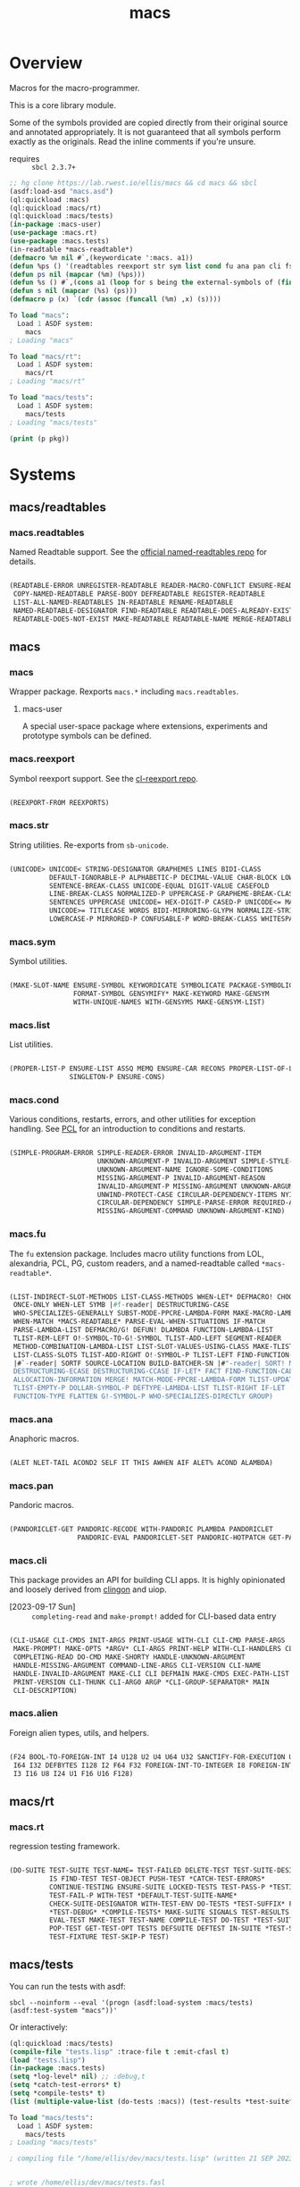 #+TITLE: macs
#+FILETAGS: core
* Overview
Macros for the macro-programmer.

This is a core library module.

Some of the symbols provided are copied directly from their original
source and annotated appropriately. It is not guaranteed that all
symbols perform exactly as the originals. Read the inline comments if
you're unsure.

- requires :: =sbcl 2.3.7+=

#+name: macs-collect-symbols
#+begin_src lisp :results output replace :wrap src lisp :exports both
  ;; hg clone https://lab.rwest.io/ellis/macs && cd macs && sbcl
  (asdf:load-asd "macs.asd")
  (ql:quickload :macs)
  (ql:quickload :macs/rt)
  (ql:quickload :macs/tests)
  (in-package :macs-user)
  (use-package :macs.rt)
  (use-package :macs.tests)
  (in-readtable *macs-readtable*)
  (defmacro %m nil #`,(keywordicate ':macs. a1))
  (defun %ps () '(readtables reexport str sym list cond fu ana pan cli fs alien rt tests)) 
  (defun ps nil (mapcar (%m) (%ps)))
  (defun %s () #`,(cons a1 (loop for s being the external-symbols of (find-package a1) collect s)))
  (defun s nil (mapcar (%s) (ps)))
  (defmacro p (x) `(cdr (assoc (funcall (%m) ,x) (s))))
#+end_src

#+RESULTS: macs-collect-symbols 
#+begin_src lisp
To load "macs":
  Load 1 ASDF system:
    macs
; Loading "macs"

To load "macs/rt":
  Load 1 ASDF system:
    macs/rt
; Loading "macs/rt"

To load "macs/tests":
  Load 1 ASDF system:
    macs/tests
; Loading "macs/tests"

#+end_src

#+name: p
#+begin_src lisp :package macs-user :results output replace :var pkg='_ :exports both :wrap src lisp
  (print (p pkg))
#+end_src

* Systems
** macs/readtables
*** macs.readtables
Named Readtable support. See the [[https://github.com/melisgl/named-readtables][official named-readtables repo]] for details.
#+CALL: p('readtables)
#+RESULTS:
#+begin_src lisp

(READTABLE-ERROR UNREGISTER-READTABLE READER-MACRO-CONFLICT ENSURE-READTABLE
 COPY-NAMED-READTABLE PARSE-BODY DEFREADTABLE REGISTER-READTABLE
 LIST-ALL-NAMED-READTABLES IN-READTABLE RENAME-READTABLE
 NAMED-READTABLE-DESIGNATOR FIND-READTABLE READTABLE-DOES-ALREADY-EXIST
 READTABLE-DOES-NOT-EXIST MAKE-READTABLE READTABLE-NAME MERGE-READTABLES-INTO) 
#+end_src
** macs
*** macs
Wrapper package. Rexports =macs.*= including =macs.readtables=.
**** macs-user
A special user-space package where extensions, experiments and
prototype symbols can be defined.
*** macs.reexport
Symbol reexport support. See the [[https://github.com/takagi/cl-reexport/tree/master][cl-reexport repo]].
#+CALL: p('reexport)
#+RESULTS:
#+begin_src lisp

(REEXPORT-FROM REEXPORTS) 
#+end_src
*** macs.str
String utilities. Re-exports from =sb-unicode=.
#+CALL: p('str)
#+RESULTS:
#+begin_src lisp

(UNICODE> UNICODE< STRING-DESIGNATOR GRAPHEMES LINES BIDI-CLASS
          DEFAULT-IGNORABLE-P ALPHABETIC-P DECIMAL-VALUE CHAR-BLOCK LOWERCASE
          SENTENCE-BREAK-CLASS UNICODE-EQUAL DIGIT-VALUE CASEFOLD
          LINE-BREAK-CLASS NORMALIZED-P UPPERCASE-P GRAPHEME-BREAK-CLASS
          SENTENCES UPPERCASE UNICODE= HEX-DIGIT-P CASED-P UNICODE<= MATH-P
          UNICODE>= TITLECASE WORDS BIDI-MIRRORING-GLYPH NORMALIZE-STRING
          LOWERCASE-P MIRRORED-P CONFUSABLE-P WORD-BREAK-CLASS WHITESPACE-P) 
#+end_src
*** macs.sym
Symbol utilities.
#+CALL: p('sym)
#+RESULTS:
#+begin_src lisp

(MAKE-SLOT-NAME ENSURE-SYMBOL KEYWORDICATE SYMBOLICATE PACKAGE-SYMBOLICATE
                FORMAT-SYMBOL GENSYMIFY* MAKE-KEYWORD MAKE-GENSYM
                WITH-UNIQUE-NAMES WITH-GENSYMS MAKE-GENSYM-LIST) 
#+end_src
*** macs.list
List utilities.
#+CALL: p('list)
#+RESULTS:
#+begin_src lisp

(PROPER-LIST-P ENSURE-LIST ASSQ MEMQ ENSURE-CAR RECONS PROPER-LIST-OF-LENGTH-P
               SINGLETON-P ENSURE-CONS) 
#+end_src
*** macs.cond
Various conditions, restarts, errors, and other utilities for
exception handling. See [[https://gigamonkeys.com/book/beyond-exception-handling-conditions-and-restarts.html][PCL]] for an introduction to conditions and
restarts.
#+CALL: p('cond)
#+RESULTS:
#+begin_src lisp

(SIMPLE-PROGRAM-ERROR SIMPLE-READER-ERROR INVALID-ARGUMENT-ITEM
                      UNKNOWN-ARGUMENT-P INVALID-ARGUMENT SIMPLE-STYLE-WARNING
                      UNKNOWN-ARGUMENT-NAME IGNORE-SOME-CONDITIONS
                      MISSING-ARGUMENT-P INVALID-ARGUMENT-REASON
                      INVALID-ARGUMENT-P MISSING-ARGUMENT UNKNOWN-ARGUMENT
                      UNWIND-PROTECT-CASE CIRCULAR-DEPENDENCY-ITEMS NYI!
                      CIRCULAR-DEPENDENCY SIMPLE-PARSE-ERROR REQUIRED-ARGUMENT
                      MISSING-ARGUMENT-COMMAND UNKNOWN-ARGUMENT-KIND) 
#+end_src
*** macs.fu
The =fu= extension package. Includes macro utility functions from LOL,
alexandria, PCL, PG, custom readers, and a named-readtable called
=*macs-readtable*=.
#+CALL: p('fu)
#+RESULTS:
#+begin_src lisp

(LIST-INDIRECT-SLOT-METHODS LIST-CLASS-METHODS WHEN-LET* DEFMACRO! CHOOSE
 ONCE-ONLY WHEN-LET SYMB |#f-reader| DESTRUCTURING-CASE
 WHO-SPECIALIZES-GENERALLY SUBST-MODE-PPCRE-LAMBDA-FORM MAKE-MACRO-LAMBDA
 WHEN-MATCH *MACS-READTABLE* PARSE-EVAL-WHEN-SITUATIONS IF-MATCH
 PARSE-LAMBDA-LIST DEFMACRO/G! DEFUN! DLAMBDA FUNCTION-LAMBDA-LIST
 TLIST-REM-LEFT O!-SYMBOL-TO-G!-SYMBOL TLIST-ADD-LEFT SEGMENT-READER
 METHOD-COMBINATION-LAMBDA-LIST LIST-SLOT-VALUES-USING-CLASS MAKE-TLIST DEFCMD
 LIST-CLASS-SLOTS TLIST-ADD-RIGHT O!-SYMBOL-P TLIST-LEFT FIND-FUNCTION-CALLERS
 |#`-reader| SORTF SOURCE-LOCATION BUILD-BATCHER-SN |#"-reader| SORT! MKSTR
 DESTRUCTURING-ECASE DESTRUCTURING-CCASE IF-LET* FACT FIND-FUNCTION-CALLEES
 ALLOCATION-INFORMATION MERGE! MATCH-MODE-PPCRE-LAMBDA-FORM TLIST-UPDATE
 TLIST-EMPTY-P DOLLAR-SYMBOL-P DEFTYPE-LAMBDA-LIST TLIST-RIGHT IF-LET
 FUNCTION-TYPE FLATTEN G!-SYMBOL-P WHO-SPECIALIZES-DIRECTLY GROUP) 
#+end_src
*** macs.ana
Anaphoric macros.
#+CALL: p('ana)
#+RESULTS:
#+begin_src lisp

(ALET NLET-TAIL ACOND2 SELF IT THIS AWHEN AIF ALET% ACOND ALAMBDA) 
#+end_src
*** macs.pan
Pandoric macros.
#+CALL: p('pan)
#+RESULTS:
#+begin_src lisp

(PANDORICLET-GET PANDORIC-RECODE WITH-PANDORIC PLAMBDA PANDORICLET
                 PANDORIC-EVAL PANDORICLET-SET PANDORIC-HOTPATCH GET-PANDORIC) 
#+end_src
*** macs.cli
This package provides an API for building CLI apps. It is highly
opinionated and loosely derived from [[https://github.com/dnaeon/clingon][clingon]] and uiop.

- [2023-09-17 Sun] :: =completing-read= and =make-prompt!= added for
  CLI-based data entry

#+CALL: p('cli)
#+RESULTS:
#+begin_src lisp

(CLI-USAGE CLI-CMDS INIT-ARGS PRINT-USAGE WITH-CLI CLI-CMD PARSE-ARGS
 MAKE-PROMPT! MAKE-OPTS *ARGV* CLI-ARGS PRINT-HELP WITH-CLI-HANDLERS CLI-OPT
 COMPLETING-READ DO-CMD MAKE-SHORTY HANDLE-UNKNOWN-ARGUMENT
 HANDLE-MISSING-ARGUMENT COMMAND-LINE-ARGS CLI-VERSION CLI-NAME
 HANDLE-INVALID-ARGUMENT MAKE-CLI CLI DEFMAIN MAKE-CMDS EXEC-PATH-LIST CLI-OPTS
 PRINT-VERSION CLI-THUNK CLI-ARG0 ARGP *CLI-GROUP-SEPARATOR* MAIN
 CLI-DESCRIPTION) 
#+end_src
*** macs.alien
Foreign alien types, utils, and helpers.
#+CALL: p('alien)
#+RESULTS:
#+begin_src lisp

(F24 BOOL-TO-FOREIGN-INT I4 U128 U2 U4 U64 U32 SANCTIFY-FOR-EXECUTION U3 U24
 I64 I32 DEFBYTES I128 I2 F64 F32 FOREIGN-INT-TO-INTEGER I8 FOREIGN-INT-TO-BOOL
 I3 I16 U8 I24 U1 F16 U16 F128) 
#+end_src
** macs/rt
*** macs.rt
regression testing framework.
#+CALL: p('rt)
#+RESULTS:
#+begin_src lisp

(DO-SUITE TEST-SUITE TEST-NAME= TEST-FAILED DELETE-TEST TEST-SUITE-DESIGNATOR
          IS FIND-TEST TEST-OBJECT PUSH-TEST *CATCH-TEST-ERRORS*
          CONTINUE-TESTING ENSURE-SUITE LOCKED-TESTS TEST-PASS-P *TESTING*
          TEST-FAIL-P WITH-TEST *DEFAULT-TEST-SUITE-NAME*
          CHECK-SUITE-DESIGNATOR WITH-TEST-ENV DO-TESTS *TEST-SUFFIX* FAIL!
          ,*TEST-DEBUG* *COMPILE-TESTS* MAKE-SUITE SIGNALS TEST-RESULTS
          EVAL-TEST MAKE-TEST TEST-NAME COMPILE-TEST DO-TEST *TEST-SUITE-LIST*
          POP-TEST GET-TEST-OPT TESTS DEFSUITE DEFTEST IN-SUITE *TEST-SUITE*
          TEST-FIXTURE TEST-SKIP-P TEST) 
#+end_src
** macs/tests
You can run the tests with asdf:
#+begin_src shell :results output silent :exports both
  sbcl --noinform --eval '(progn (asdf:load-system :macs/tests) (asdf:test-system "macs"))'
#+end_src

Or interactively:
#+begin_src lisp :results output replace :wrap src lisp :exports both :package macs.tests
  (ql:quickload :macs/tests)
  (compile-file "tests.lisp" :trace-file t :emit-cfasl t)
  (load "tests.lisp")
  (in-package :macs.tests)
  (setq *log-level* nil) ;; :debug,t
  (setq *catch-test-errors* t)
  (setq *compile-tests* t)
  (list (multiple-value-list (do-tests :macs)) (test-results *test-suite*))
#+end_src

#+RESULTS:
#+begin_src lisp
To load "macs/tests":
  Load 1 ASDF system:
    macs/tests
; Loading "macs/tests"

; compiling file "/home/ellis/dev/macs/tests.lisp" (written 21 SEP 2023 09:28:16 PM):


; wrote /home/ellis/dev/macs/tests.fasl
; compilation finished in 0:00:00.030
in suite MACS with 15/15 tests:
testing:  [foobar]: nothing: #<PASS CLI-TEST361> 
#<PASS PAN-TEST355> 
#<PASS ANA-TEST354> 
#<PASS FU-TEST353> 
#<PASS FMT-TEST352> 
#<PASS ALIEN-TEST351> 
Current thread: #<THREAD tid=183861 "worker" RUNNING {10065E0CF3}>

Current thread name: worker

All threads:
 #<THREAD tid=183497 "main thread" RUNNING {1000000113}>
#<THREAD tid=183861 "worker" RUNNING {10065E0CF3}>
#<THREAD tid=183522 "reader-thread" RUNNING {1002E982F3}>
#<THREAD tid=183529 "repl-thread" RUNNING {10047E91B3}>
#<THREAD tid=183528 "auto-flush-thread" RUNNING {10047E8133}>
#<THREAD tid=183523 "swank-indentation-cache-thread" RUNNING {1002E984C3}>
#<THREAD tid=183521 "control-thread" RUNNING {1002E74473}>

#<PASS THREAD-TEST350> 
#<PASS REEXPORT-TEST349> 
#<PASS COND-TEST348> 
:DEBUG @ 55.600002 :: test DEBUG 
#<PASS LOG-TEST347> 
#<PASS LIST-TEST346> 
#<PASS STR-TEST345> 
#<PASS SYM-TEST344> 
#<PASS READTABLES-TEST343> 
#<PASS RT-TEST342> 
No tests failed.
#+end_src

*** macs.tests
macs System tests.
#+CALL: p('tests)
#+RESULTS:
#+begin_src lisp

(RUN-TESTS) 
#+end_src
* Notes
- /Macros aren't about being needlessly terse/ :: \\
  Some people seem to think that once you hit a certain level of
  macs-ification you're just making your code unreadable to save on
  typing, or for the sake of codegolfing. This is not the case - the
  keypresses you can keep for free, but the /power/ comes from using
  macros to /think smarter/ and /faster/ about your problems.
- /Macros don't increase cognitive overhead/ :: \\
  They isolate it. For authors, the benefit of this is ten-fold. We
  write a complex syntax translation, understand it, and use it in
  our code. We don't use it to decrease code size, /we use it to
  simplify patterns/. It allows us to think in terms of the macro
  and skip a great deal of context switching and processing in our
  brains.
- /Blub macros don't come close to the gold standard/ :: \\
  which is *Unhygienic Lisp Macros*. Hygienic macros are an
  unfortunate inclusion of the Scheme specification.
- /Macros are not functions/ :: \\
  This, I credit to Paul Graham. I was actually just searching
  through the Arc [[http://www.arclanguage.org/tut.txt][tutorial]] for the term 'hygienic' because the
  implementation is in Racket and heard chatter of hygienic macros
  in Arc. I was delighted to find this passage:
  #+begin_quote
  One of the keys to understanding macros is to remember that macro
  calls aren't function calls.  Macro calls look like function calls.
  Macro definitions even look a lot like function definitions.  But
  something fundamentally different is happening.  You're transforming
  code, not evaluating it.  Macros live in the land of the names, not 
  the land of the things they refer to.    
  #+end_quote
- /Being terse has utility/ :: \\
  First a quick anecdote: I heard a story from a buddy about an
  individual who wrote some middleware in an extremely terse
  fashion - single letter symbols, one-liners, minimal comments,
  etc.

  I think it's hard to see a reality where that person isn't just
  trying to make a statement and piss off some people, without
  seeing the code or being familiar with the author - because if
  that's how your audience reacts, you're either doing it wrong, or
  being an ass.

  Stories like these are why I believe so many talented developers
  don't fully accept the dark arts of the terse. A bad experience
  which leaves a bitter taste.

  Another part of me thinks there are some social/psychological
  issues in play. Or alternatively, /developers write code for too
  broad of an audience/. Mainstream education encourages high-level
  code which is /optimized for human-readability/ - which isn't
  something I know for a fact but will be sure to ask around and
  report back. I think we can all agree this is a good thing to
  encourage in the classroom in very broad strokes.

  The problem is that I don't think we're doing a good job of
  teaching students how to break these rules, and why you would want
  to. Everyone seems to have this image of the ideal
  =production-quality-code-base= which is, as it turns out, a hell
  of a lot of work. Documentation to the nines. Descriptions in
  every commit. Whitespace! We are conditioned to associate
  human-readability with quality.

  When you're working with thousands of inexperienced contributors,
  yea put some weight on the ol' human interfaces. Take a team of 5
  experts and try that and now you're just overcharging the
  customer. It gets way more complicated every where in-between.
* Resources
  - [[https://alexandria.common-lisp.dev/][alexandria]]
  - [[https://edicl.github.io/cl-ppcre/][cl-ppcre]]
  - [[https://github.com/melisgl/named-readtables][named-readtables]]
  - [[https://github.com/takagi/cl-reexport/tree/master][cl-reexport]]
  - [[https://gigamonkeys.com/book/][PCL]]
  - [[https://letoverlambda.com/][LOL]] ([[https://github.com/thephoeron/let-over-lambda/tree/master][production version]])
  - [[https://sep.turbifycdn.com/ty/cdn/paulgraham/bellanguage.txt?t=1688221954&][Bel]]
  - [[https://wiki.c2.com/?LispMacro][c2 wiki on Lisp Macro]]
  - [[https://gitlab.common-lisp.net/asdf/asdf/][asdf]]
  - [[https://www.sbcl.org/manual/][sbcl manual]]
  - [[https://docs.rs/clap/latest/clap/][clap.rs docs]]

